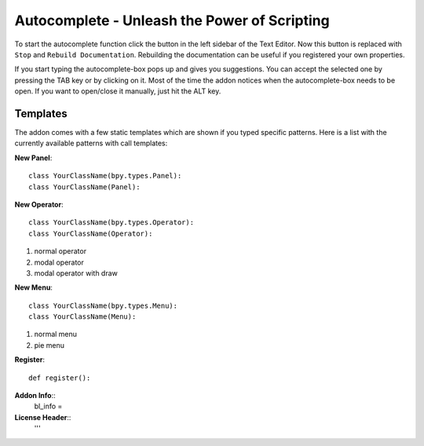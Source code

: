 Autocomplete - Unleash the Power of Scripting
^^^^^^^^^^^^^^^^^^^^^^^^^^^^^^^^^^^^^^^^^^^^^

To start the autocomplete function click the button in the left sidebar of the Text Editor. Now this button is replaced with ``Stop`` and ``Rebuild Documentation``. Rebuilding the documentation can be useful if you registered your own properties.

.. image:: start_button.png

.. image:: stop_button.png


If you start typing the autocomplete-box pops up and gives you suggestions. You can accept the selected one by pressing the TAB key or by clicking on it. Most of the time the addon notices when the autocomplete-box needs to be open. If you want to open/close it manually, just hit the ALT key.


Templates
*********

The addon comes with a few static templates which are shown if you typed specific patterns.
Here is a list with the currently available patterns with call templates:

**New Panel**::

    class YourClassName(bpy.types.Panel):
    class YourClassName(Panel):

**New Operator**::

    class YourClassName(bpy.types.Operator):
    class YourClassName(Operator):
1. normal operator
2. modal operator
3. modal operator with draw  

**New Menu**::

    class YourClassName(bpy.types.Menu):
    class YourClassName(Menu):
1. normal menu
2. pie menu

**Register**::

    def register():

**Addon Info**::
    bl_info = 
    
**License Header**::
    '''